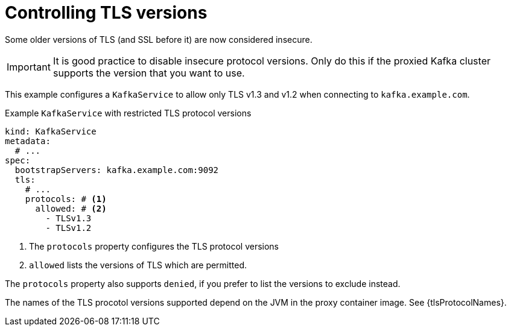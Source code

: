 [id='con-configuring-kafkaservice-protocol-{context}']
= Controlling TLS versions

Some older versions of TLS (and SSL before it) are now considered insecure.

IMPORTANT: It is good practice to disable insecure protocol versions. Only do this if the proxied Kafka cluster supports the version that you want to use.

This example configures a `KafkaService` to allow only TLS v1.3 and v1.2 when connecting to `kafka.example.com`.

.Example `KafkaService` with restricted TLS protocol versions
[source,yaml]
----
kind: KafkaService
metadata:
  # ...
spec:
  bootstrapServers: kafka.example.com:9092
  tls:
    # ...
    protocols: # <1>
      allowed: # <2>
        - TLSv1.3
        - TLSv1.2
----
<1> The `protocols` property configures the TLS protocol versions
<2> `allowed` lists the versions of TLS which are permitted.

The `protocols` property also supports `denied`, if you prefer to list the versions to exclude instead.

The names of the TLS procotol versions supported depend on the JVM in the proxy container image.
See {tlsProtocolNames}.